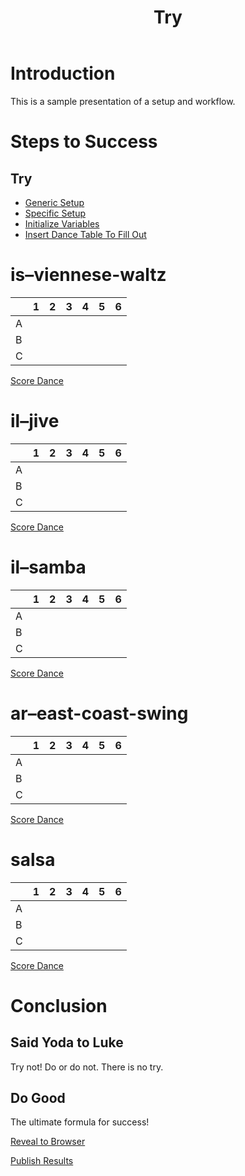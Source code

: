#+TITLE: Try
#+AUTHOR: 
#+DATE: 
#+LANGUAGE: en
#+OPTIONS: num:nil toc:nil \n:nil @:t ::t |:t ^:t *:t TeX:t LaTeX:t ':t d:(not "HELP" "HINT")
#+STARTUP: showeverything entitiespretty
#+REVEAL_ROOT: https://cdn.jsdelivr.net/reveal.js/3.0.0/

* Setup                                                            :noexport:
  Generic functions meant to be called by specific functions:
#+name: generic-setup
#+BEGIN_SRC elisp :results silent
  (defun set-symbol-from-string (symbol something-as-string)
    (set symbol (car (read-from-string something-as-string))))

  (defun insert-right-after-elisp-link (something &optional newline)
    (forward-line)
    (insert (format "%s%s" something (if newline "\n" ""))))

  (defun eval-with-temp-buffer (symbol name &optional link-function link-name)
    (with-temp-buffer
      (insert (format "#+BEGIN_SRC elisp\n%s\n#+END_SRC\n" symbol))
      (org-ctrl-c-ctrl-c) ; same as typing ", ,"
      (goto-char (point-min))
      (kill-line 5)
      (insert (format "* %s \n#+name: %s\n" name name))
      (goto-char (point-max))
      (when link-function
        (insert (format "\n[[elisp:(%s %s)" link-function symbol))
        (insert (if link-name (format "][%s]]\n" link-name) "]]\n")))
      (buffer-substring-no-properties (point-min) (point-max))))
#+END_SRC 

  Specific functions (and helpers) meant for elisp execution links:
#+name: specific-setup
#+BEGIN_SRC elisp :results silent
  (defun build-judges-list (num-judges)
    (loop for j from 1 to num-judges
          collect (char-to-string (+ j ?@))))

  (defun build-dance-table (judges places)
    (append (list (cons "" places))
            (list 'hline)
            (mapcar 'list judges)))

  (defun build-random-dance-table ()
    (let (couples permutations num-permutations placements)
      (setq couples (loop repeat num-couples
                          collect (+ 100 (random 900)))
            permutations (-permutations couples)
            num-permutations (length permutations)
            placements (loop repeat num-judges
                             collect (nth (random num-permutations) permutations)))))

  (defun insert-dance-tables-to-fill-out ()
    (loop for dance-symbol in dance-symbols
          do (insert-dance-table-to-fill-out dance-symbol)))

  (defun insert-dance-table-to-fill-out (dance-symbol)
    (insert-right-after-elisp-link
     (eval-with-temp-buffer
      'dance-table-blank
      dance-symbol
      'set-dance-table
      "Score Dance")))

  (defun set-dance-table (dance-symbol)
    (set-symbol-from-string dance-symbol (org-sbe dance-table-to-fill-out)))

  (defun reorganize-dance-table (dance-table)
    (let (dt-triples dt-triples-sorted dt-by-couples dt-reorganized)
      (setq dt-triples
            (loop for row in dance-table
                  append (loop for place from 1 to num-couples
                               collect (list (first row) place (nth place row))))
            dt-triples-sorted
            (sort dt-triples
                  (lambda (x y) (< (third x) (third y))))
            dt-by-couples
            (loop for n from 0 below num-couples
                  collect (subseq dt-triples-sorted
                                  (* n num-judges) (* (1+ n) num-judges)))
            dt-reorganized
            (loop for couple-row in dt-by-couples
                  collect (cons (third (first couple-row))
                                (mapcar 'second couple-row))))))

  (defun insert-dance-table-to-compute-with (dance-symbol)
    (setq dance-table-reorganized (reorganize-dance-table dance-table-filled-out))
    (insert-right-after-elisp-link
     (eval-with-temp-buffer
      dance-symbol
      dance-symbol)))

  (defun publish-results ()
    (org-publish-initialize-cache "results")
    (org-reveal-publish-to-reveal
     publish-results-plist publish-file publish-directory)
    (shell-command-to-string
     (format "cd %s && git add %s && git commit -m '%s' && git push origin master"
             publish-directory (concat (file-name-base publish-file) ".html")
             "Updated results.")))
#+END_SRC

#+name: initialize-variables
#+BEGIN_SRC elisp
  (setq publish-file (buffer-file-name) 
        publish-directory (expand-file-name "~/rickneff.github.io/")
        publish-results-plist (list :html-preamble nil)
        num-judges 3
        judges (build-judges-list num-judges)
        num-couples 6
        places (number-sequence 1 num-couples)
        dance-table-blank (build-dance-table judges places))
#+END_SRC

* Introduction
  This is a sample presentation of a setup and workflow.
* Steps to Success 
** Try
   - [[elisp:(org-sbe%20generic-setup)][Generic Setup]]
   - [[elisp:(org-sbe%20specific-setup)][Specific Setup]]
   - [[elisp:(org-sbe%20initialize-variables)][Initialize Variables]]
   - [[elisp:(insert-dance-tables-to-fill-out)][Insert Dance Table To Fill Out]]
* is--viennese-waltz 
#+name: is--viennese-waltz
|   | 1 | 2 | 3 | 4 | 5 | 6 |
|---+---+---+---+---+---+---|
| A |   |   |   |   |   |   |
| B |   |   |   |   |   |   |
| C |   |   |   |   |   |   |

[[elisp:(set-dance-table)][Score Dance]]

* il--jive 
#+name: il--jive
|   | 1 | 2 | 3 | 4 | 5 | 6 |
|---+---+---+---+---+---+---|
| A |   |   |   |   |   |   |
| B |   |   |   |   |   |   |
| C |   |   |   |   |   |   |

[[elisp:(set-dance-table)][Score Dance]]

* il--samba 
#+name: il--samba
|   | 1 | 2 | 3 | 4 | 5 | 6 |
|---+---+---+---+---+---+---|
| A |   |   |   |   |   |   |
| B |   |   |   |   |   |   |
| C |   |   |   |   |   |   |

[[elisp:(set-dance-table)][Score Dance]]

* ar--east-coast-swing 
#+name: ar--east-coast-swing
|   | 1 | 2 | 3 | 4 | 5 | 6 |
|---+---+---+---+---+---+---|
| A |   |   |   |   |   |   |
| B |   |   |   |   |   |   |
| C |   |   |   |   |   |   |

[[elisp:(set-dance-table)][Score Dance]]

* salsa 
#+name: salsa
|   | 1 | 2 | 3 | 4 | 5 | 6 |
|---+---+---+---+---+---+---|
| A |   |   |   |   |   |   |
| B |   |   |   |   |   |   |
| C |   |   |   |   |   |   |

[[elisp:(set-dance-table)][Score Dance]]






* Conclusion
** Said Yoda to Luke
   Try not! Do or do not. There is no try.
** Do Good
   The ultimate formula for success!

  [[elisp:(call-interactively 'org-reveal-export-to-html-and-browse)][Reveal to Browser]]

  [[elisp:(publish-results)][Publish Results]]
